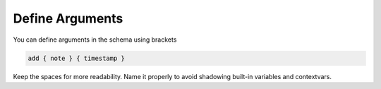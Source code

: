 Define Arguments
================

You can define arguments in the schema using brackets

.. code-block:: bash

	add { note } { timestamp }

Keep the spaces for more readability.
Name it properly to avoid shadowing built-in variables and contextvars.
